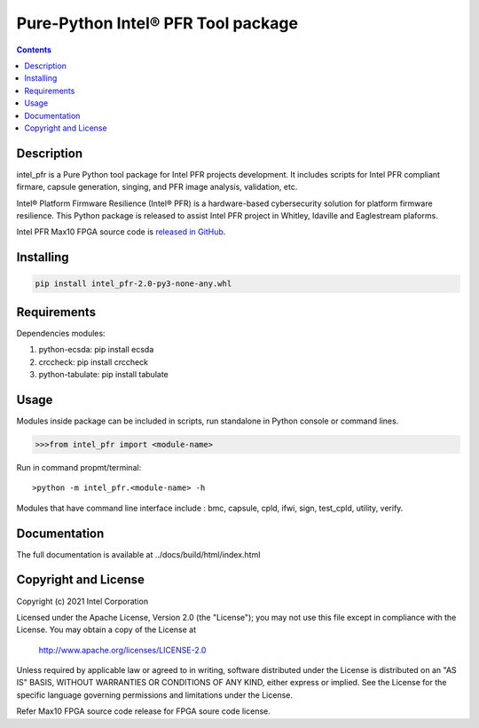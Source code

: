 Pure-Python Intel® PFR Tool package
===================================

.. contents:: :depth: 1


Description
-----------

intel_pfr is a Pure Python tool package for Intel PFR projects development.
It includes scripts for Intel PFR compliant firmare, capsule generation, singing, and PFR image analysis, validation, etc.

Intel® Platform Firmware Resilience (Intel® PFR) is a hardware-based cybersecurity solution for platform
firmware resilience. This Python package is released to assist Intel PFR project in Whitley, Idaville and Eaglestream plaforms.

Intel PFR Max10 FPGA source code is `released in GitHub`_.

.. _released in GitHub: https://github.com/intel/platform-firmware-resiliency>


Installing
----------

.. code-block:: console

    pip install intel_pfr-2.0-py3-none-any.whl


Requirements
------------

Dependencies modules:

#. python-ecsda: pip install ecsda
#. crccheck: pip install crccheck
#. python-tabulate: pip install tabulate


Usage
-----

Modules inside package can be included in scripts, run standalone in Python console or command lines.

.. code-block:: python

    >>>from intel_pfr import <module-name>

Run in command propmt/terminal::

	>python -m intel_pfr.<module-name> -h

Modules that have command line interface include : bmc, capsule, cpld, ifwi, sign, test_cpld, utility, verify.


Documentation
-------------

The full documentation is available at  ../docs/build/html/index.html



Copyright and License
---------------------

Copyright (c) 2021 Intel Corporation

Licensed under the Apache License, Version 2.0 (the "License");
you may not use this file except in compliance with the License.
You may obtain a copy of the License at

     http://www.apache.org/licenses/LICENSE-2.0

Unless required by applicable law or agreed to in writing, software
distributed under the License is distributed on an "AS IS" BASIS,
WITHOUT WARRANTIES OR CONDITIONS OF ANY KIND, either express or implied.
See the License for the specific language governing permissions and
limitations under the License.

Refer Max10 FPGA source code release for FPGA soure code license.
